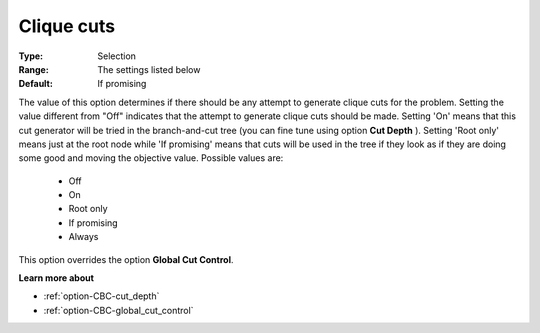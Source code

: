 .. _option-CBC-clique_cuts:


Clique cuts
===========



:Type:	Selection	
:Range:	The settings listed below	
:Default:	If promising	



The value of this option determines if there should be any attempt to generate clique cuts for the problem. Setting the value different from "Off" indicates that the attempt to generate clique cuts should be made. Setting 'On' means that this cut generator will be tried in the branch-and-cut tree (you can fine tune using option **Cut Depth** ). Setting 'Root only' means just at the root node while 'If promising' means that cuts will be used in the tree if they look as if they are doing some good and moving the objective value. Possible values are:



    *	Off
    *	On
    *	Root only
    *	If promising
    *	Always




This option overrides the option **Global Cut Control**.





**Learn more about** 

*	:ref:`option-CBC-cut_depth`  
*	:ref:`option-CBC-global_cut_control`  
